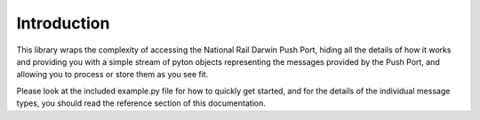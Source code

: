 Introduction
============

This library wraps the complexity of accessing the National Rail Darwin Push Port, hiding all the
details of how it works and providing you with a simple stream of pyton objects representing the
messages provided by the Push Port, and allowing you to process or store them as you see fit.

Please look at the included example.py file for how to quickly get started, and for the details of
the individual message types, you should read the reference section of this documentation.
